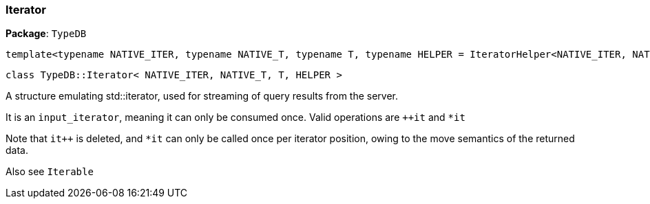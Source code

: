 [#_Iterator]
=== Iterator

*Package*: `TypeDB`

----
template<typename NATIVE_ITER, typename NATIVE_T, typename T, typename HELPER = IteratorHelper<NATIVE_ITER, NATIVE_T, T>>
----
----
class TypeDB::Iterator< NATIVE_ITER, NATIVE_T, T, HELPER >
----

A structure emulating std::iterator, used for streaming of query results from the server.

It is an ``input_iterator``, meaning it can only be consumed once. Valid operations are ``++it`` and ``*it`` 

Note that ``it++`` is deleted, and ``*it`` can only be called once per iterator position, owing to the move semantics of the returned data.

Also see ``Iterable``


